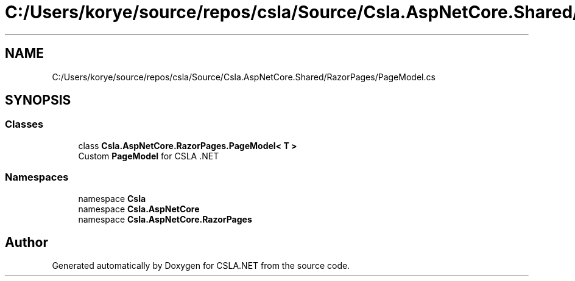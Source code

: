 .TH "C:/Users/korye/source/repos/csla/Source/Csla.AspNetCore.Shared/RazorPages/PageModel.cs" 3 "Wed Jul 21 2021" "Version 5.4.2" "CSLA.NET" \" -*- nroff -*-
.ad l
.nh
.SH NAME
C:/Users/korye/source/repos/csla/Source/Csla.AspNetCore.Shared/RazorPages/PageModel.cs
.SH SYNOPSIS
.br
.PP
.SS "Classes"

.in +1c
.ti -1c
.RI "class \fBCsla\&.AspNetCore\&.RazorPages\&.PageModel< T >\fP"
.br
.RI "Custom \fBPageModel\fP for CSLA \&.NET "
.in -1c
.SS "Namespaces"

.in +1c
.ti -1c
.RI "namespace \fBCsla\fP"
.br
.ti -1c
.RI "namespace \fBCsla\&.AspNetCore\fP"
.br
.ti -1c
.RI "namespace \fBCsla\&.AspNetCore\&.RazorPages\fP"
.br
.in -1c
.SH "Author"
.PP 
Generated automatically by Doxygen for CSLA\&.NET from the source code\&.
